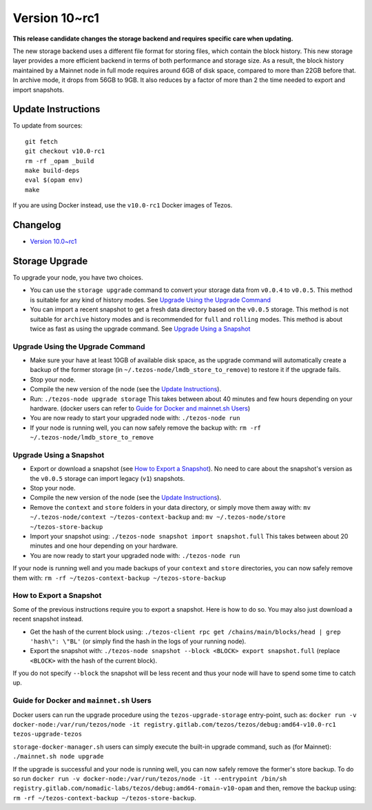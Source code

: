 .. _version-10:

Version 10~rc1
==============

**This release candidate changes the storage backend and requires specific care when updating.**

The new storage backend uses a different file format for storing
files, which contain the block history. This new storage layer
provides a more efficient backend in terms of both performance and
storage size. As a result, the block history maintained by a Mainnet
node in full mode requires around 6GB of disk space, compared to more
than 22GB before that. In archive mode, it drops from 56GB to 9GB. It
also reduces by a factor of more than 2 the time needed to export and
import snapshots.

Update Instructions
-------------------

To update from sources::

  git fetch
  git checkout v10.0-rc1
  rm -rf _opam _build
  make build-deps
  eval $(opam env)
  make

If you are using Docker instead, use the ``v10.0-rc1`` Docker images of Tezos.

Changelog
---------

- `Version 10.0~rc1 <../CHANGES.html#version-10-0-rc1>`_

Storage Upgrade
---------------

To upgrade your node, you have two choices.

- You can use the ``storage upgrade`` command to convert your storage
  data from ``v0.0.4`` to ``v0.0.5``. This method is suitable for any
  kind of history modes. See `Upgrade Using the Upgrade Command`_

- You can import a recent snapshot to get a fresh data directory based
  on the ``v0.0.5`` storage. This method is not suitable for
  ``archive`` history modes and is recommended for ``full`` and
  ``rolling`` modes. This method is about twice as fast as using the
  upgrade command. See `Upgrade Using a Snapshot`_

Upgrade Using the Upgrade Command
~~~~~~~~~~~~~~~~~~~~~~~~~~~~~~~~~

- Make sure your have at least 10GB of available disk space, as the
  upgrade command will automatically create a backup of the former
  storage (in ``~/.tezos-node/lmdb_store_to_remove``) to restore
  it if the upgrade fails.

- Stop your node.

- Compile the new version of the node (see the `Update Instructions`_).

- Run: ``./tezos-node upgrade storage`` This takes between about 40
  minutes and few hours depending on your hardware. (docker users can
  refer to `Guide for Docker and mainnet.sh Users`_)

- You are now ready to start your upgraded node with: ``./tezos-node run``

- If your node is running well, you can now safely remove the backup with:
  ``rm -rf ~/.tezos-node/lmdb_store_to_remove``

Upgrade Using a Snapshot
~~~~~~~~~~~~~~~~~~~~~~~~

- Export or download a snapshot (see `How to Export a Snapshot`_). No
  need to care about the snapshot's version as the ``v0.0.5`` storage
  can import legacy (``v1``) snapshots.

- Stop your node.

- Compile the new version of the node (see the `Update Instructions`_).

- Remove the ``context`` and ``store`` folders in your data directory,
  or simply move them away with: ``mv ~/.tezos-node/context
  ~/tezos-context-backup`` and: ``mv ~/.tezos-node/store
  ~/tezos-store-backup``

- Import your snapshot using: ``./tezos-node snapshot import
  snapshot.full`` This takes between about 20 minutes and one hour
  depending on your hardware.

- You are now ready to start your upgraded node with: ``./tezos-node run``

If your node is running well and you made backups of your ``context``
and ``store`` directories, you can now safely remove them with: ``rm -rf
~/tezos-context-backup ~/tezos-store-backup``

How to Export a Snapshot
~~~~~~~~~~~~~~~~~~~~~~~~

Some of the previous instructions require you to export a snapshot.
Here is how to do so. You may also just download a recent snapshot
instead.

- Get the hash of the current block using: ``./tezos-client rpc get
  /chains/main/blocks/head | grep 'hash\": \"BL'`` (or simply find the
  hash in the logs of your running node).

- Export the snapshot with: ``./tezos-node snapshot --block <BLOCK>
  export snapshot.full`` (replace ``<BLOCK>`` with the hash of the
  current block).

If you do not specify ``--block`` the snapshot will be less recent and
thus your node will have to spend some time to catch up.


Guide for Docker and ``mainnet.sh`` Users
~~~~~~~~~~~~~~~~~~~~~~~~~~~~~~~~~~~~~~~~~

Docker users can run the upgrade procedure using the
``tezos-upgrade-storage`` entry-point, such as: ``docker run -v
docker-node:/var/run/tezos/node -it
registry.gitlab.com/tezos/tezos/debug:amd64-v10.0-rc1
tezos-upgrade-tezos``

``storage-docker-manager.sh`` users can simply execute the built-in
upgrade command, such as (for Mainnet): ``./mainnet.sh node upgrade``

If the upgrade is successful and your node is running well, you can
now safely remove the former's store backup. To do so run ``docker
run -v docker-node:/var/run/tezos/node -it --entrypoint /bin/sh
registry.gitlab.com/nomadic-labs/tezos/debug:amd64-romain-v10-opam``
and then, remove the backup using: ``rm -rf ~/tezos-context-backup
~/tezos-store-backup``.
